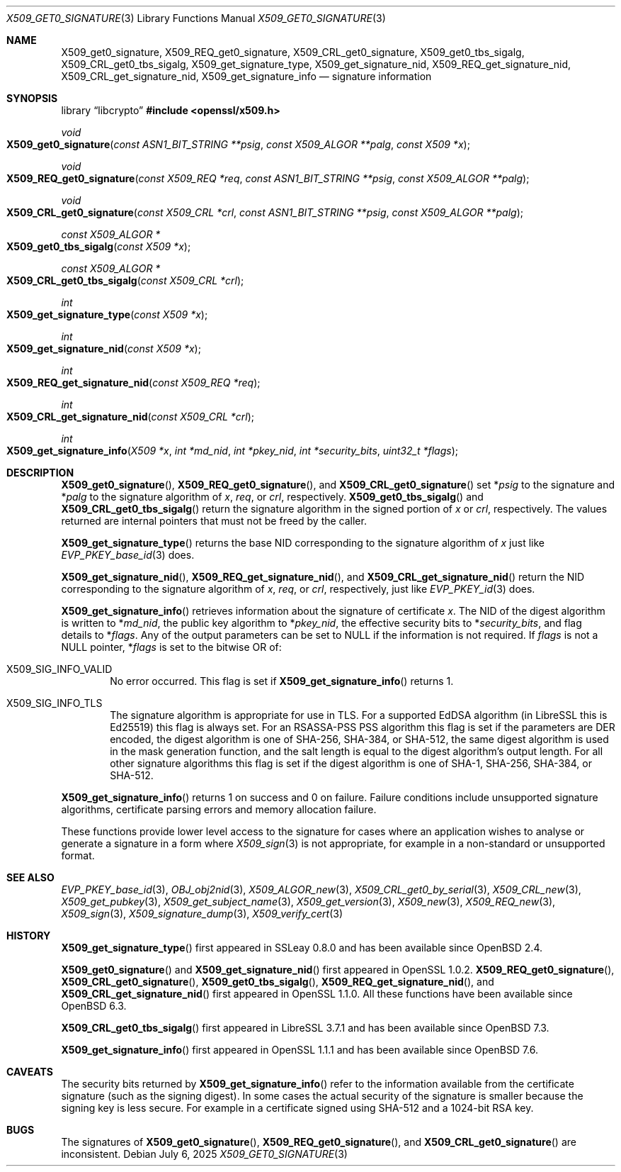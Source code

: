.\" $OpenBSD: X509_get0_signature.3,v 1.12 2025/07/06 09:32:08 tb Exp $
.\" selective merge up to:
.\" OpenSSL man3/X509_get0_signature 2f7a2520 Apr 25 17:28:08 2017 +0100
.\"
.\" This file is a derived work.
.\" The changes are covered by the following Copyright and license:
.\"
.\" Copyright (c) 2020 Ingo Schwarze <schwarze@openbsd.org>
.\"
.\" Permission to use, copy, modify, and distribute this software for any
.\" purpose with or without fee is hereby granted, provided that the above
.\" copyright notice and this permission notice appear in all copies.
.\"
.\" THE SOFTWARE IS PROVIDED "AS IS" AND THE AUTHOR DISCLAIMS ALL WARRANTIES
.\" WITH REGARD TO THIS SOFTWARE INCLUDING ALL IMPLIED WARRANTIES OF
.\" MERCHANTABILITY AND FITNESS. IN NO EVENT SHALL THE AUTHOR BE LIABLE FOR
.\" ANY SPECIAL, DIRECT, INDIRECT, OR CONSEQUENTIAL DAMAGES OR ANY DAMAGES
.\" WHATSOEVER RESULTING FROM LOSS OF USE, DATA OR PROFITS, WHETHER IN AN
.\" ACTION OF CONTRACT, NEGLIGENCE OR OTHER TORTIOUS ACTION, ARISING OUT OF
.\" OR IN CONNECTION WITH THE USE OR PERFORMANCE OF THIS SOFTWARE.
.\"
.\" The original file was written by Dr. Stephen Henson <steve@openssl.org>.
.\" Copyright (c) 2015 The OpenSSL Project.  All rights reserved.
.\"
.\" Redistribution and use in source and binary forms, with or without
.\" modification, are permitted provided that the following conditions
.\" are met:
.\"
.\" 1. Redistributions of source code must retain the above copyright
.\"    notice, this list of conditions and the following disclaimer.
.\"
.\" 2. Redistributions in binary form must reproduce the above copyright
.\"    notice, this list of conditions and the following disclaimer in
.\"    the documentation and/or other materials provided with the
.\"    distribution.
.\"
.\" 3. All advertising materials mentioning features or use of this
.\"    software must display the following acknowledgment:
.\"    "This product includes software developed by the OpenSSL Project
.\"    for use in the OpenSSL Toolkit. (http://www.openssl.org/)"
.\"
.\" 4. The names "OpenSSL Toolkit" and "OpenSSL Project" must not be used to
.\"    endorse or promote products derived from this software without
.\"    prior written permission. For written permission, please contact
.\"    openssl-core@openssl.org.
.\"
.\" 5. Products derived from this software may not be called "OpenSSL"
.\"    nor may "OpenSSL" appear in their names without prior written
.\"    permission of the OpenSSL Project.
.\"
.\" 6. Redistributions of any form whatsoever must retain the following
.\"    acknowledgment:
.\"    "This product includes software developed by the OpenSSL Project
.\"    for use in the OpenSSL Toolkit (http://www.openssl.org/)"
.\"
.\" THIS SOFTWARE IS PROVIDED BY THE OpenSSL PROJECT ``AS IS'' AND ANY
.\" EXPRESSED OR IMPLIED WARRANTIES, INCLUDING, BUT NOT LIMITED TO, THE
.\" IMPLIED WARRANTIES OF MERCHANTABILITY AND FITNESS FOR A PARTICULAR
.\" PURPOSE ARE DISCLAIMED.  IN NO EVENT SHALL THE OpenSSL PROJECT OR
.\" ITS CONTRIBUTORS BE LIABLE FOR ANY DIRECT, INDIRECT, INCIDENTAL,
.\" SPECIAL, EXEMPLARY, OR CONSEQUENTIAL DAMAGES (INCLUDING, BUT
.\" NOT LIMITED TO, PROCUREMENT OF SUBSTITUTE GOODS OR SERVICES;
.\" LOSS OF USE, DATA, OR PROFITS; OR BUSINESS INTERRUPTION)
.\" HOWEVER CAUSED AND ON ANY THEORY OF LIABILITY, WHETHER IN CONTRACT,
.\" STRICT LIABILITY, OR TORT (INCLUDING NEGLIGENCE OR OTHERWISE)
.\" ARISING IN ANY WAY OUT OF THE USE OF THIS SOFTWARE, EVEN IF ADVISED
.\" OF THE POSSIBILITY OF SUCH DAMAGE.
.\"
.Dd $Mdocdate: July 6 2025 $
.Dt X509_GET0_SIGNATURE 3
.Os
.Sh NAME
.Nm X509_get0_signature ,
.Nm X509_REQ_get0_signature ,
.Nm X509_CRL_get0_signature ,
.Nm X509_get0_tbs_sigalg ,
.Nm X509_CRL_get0_tbs_sigalg ,
.Nm X509_get_signature_type ,
.Nm X509_get_signature_nid ,
.Nm X509_REQ_get_signature_nid ,
.Nm X509_CRL_get_signature_nid ,
.Nm X509_get_signature_info
.Nd signature information
.Sh SYNOPSIS
.Lb libcrypto
.In openssl/x509.h
.Ft void
.Fo X509_get0_signature
.Fa "const ASN1_BIT_STRING **psig"
.Fa "const X509_ALGOR **palg"
.Fa "const X509 *x"
.Fc
.Ft void
.Fo X509_REQ_get0_signature
.Fa "const X509_REQ *req"
.Fa "const ASN1_BIT_STRING **psig"
.Fa "const X509_ALGOR **palg"
.Fc
.Ft void
.Fo X509_CRL_get0_signature
.Fa "const X509_CRL *crl"
.Fa "const ASN1_BIT_STRING **psig"
.Fa "const X509_ALGOR **palg"
.Fc
.Ft const X509_ALGOR *
.Fo X509_get0_tbs_sigalg
.Fa "const X509 *x"
.Fc
.Ft const X509_ALGOR *
.Fo X509_CRL_get0_tbs_sigalg
.Fa "const X509_CRL *crl"
.Fc
.Ft int
.Fo X509_get_signature_type
.Fa "const X509 *x"
.Fc
.Ft int
.Fo X509_get_signature_nid
.Fa "const X509 *x"
.Fc
.Ft int
.Fo X509_REQ_get_signature_nid
.Fa "const X509_REQ *req"
.Fc
.Ft int
.Fo X509_CRL_get_signature_nid
.Fa "const X509_CRL *crl"
.Fc
.Ft int
.Fo X509_get_signature_info
.Fa "X509 *x"
.Fa "int *md_nid"
.Fa "int *pkey_nid"
.Fa "int *security_bits"
.Fa "uint32_t *flags"
.Fc
.Sh DESCRIPTION
.Fn X509_get0_signature ,
.Fn X509_REQ_get0_signature ,
and
.Fn X509_CRL_get0_signature
set
.Pf * Fa psig
to the signature and
.Pf * Fa palg
to the signature algorithm of
.Fa x ,
.Fa req ,
or
.Fa crl ,
respectively.
.Fn X509_get0_tbs_sigalg
and
.Fn X509_CRL_get0_tbs_sigalg
return the signature algorithm in the signed portion of
.Fa x
or
.Fa crl ,
respectively.
The values returned are internal pointers
that must not be freed by the caller.
.Pp
.Fn X509_get_signature_type
returns the base NID corresponding to the signature algorithm of
.Fa x
just like
.Xr EVP_PKEY_base_id 3
does.
.Pp
.Fn X509_get_signature_nid ,
.Fn X509_REQ_get_signature_nid ,
and
.Fn X509_CRL_get_signature_nid
return the NID corresponding to the signature algorithm of
.Fa x ,
.Fa req ,
or
.Fa crl ,
respectively, just like
.Xr EVP_PKEY_id 3
does.
.Pp
.Fn X509_get_signature_info
retrieves information about the signature of certificate
.Fa x .
The NID of the digest algorithm is written to
.Pf * Fa md_nid ,
the public key algorithm to
.Pf * Fa pkey_nid ,
the effective security bits to
.Pf * Fa security_bits ,
and flag details to
.Pf * Fa flags .
Any of the output parameters can be set to
.Dv NULL
if the information is not required.
If
.Fa flags
is not a
.Dv NULL
pointer,
.Pf * Fa flags
is set to the bitwise OR of:
.Bl -tag -width 1n -offset 3n
.It Dv X509_SIG_INFO_VALID
No error occurred.
This flag is set if
.Fn X509_get_signature_info
returns 1.
.It Dv X509_SIG_INFO_TLS
The signature algorithm is appropriate for use in TLS.
For a supported EdDSA algorithm (in LibreSSL this is Ed25519)
this flag is always set.
For an RSASSA-PSS PSS algorithm this flag is set if
the parameters are DER encoded,
the digest algorithm is one of SHA-256, SHA-384, or SHA-512,
the same digest algorithm is used in the mask generation function,
and the salt length is equal to the digest algorithm's output length.
For all other signature algorithms this flag is set if the digest
algorithm is one of SHA-1, SHA-256, SHA-384, or SHA-512.
.El
.Pp
.Fn X509_get_signature_info
returns 1 on success and 0 on failure.
Failure conditions include unsupported signature algorithms,
certificate parsing errors and memory allocation failure.
.Pp
These functions provide lower level access to the signature
for cases where an application wishes to analyse or generate a
signature in a form where
.Xr X509_sign 3
is not appropriate, for example in a non-standard or unsupported format.
.Sh SEE ALSO
.Xr EVP_PKEY_base_id 3 ,
.Xr OBJ_obj2nid 3 ,
.Xr X509_ALGOR_new 3 ,
.Xr X509_CRL_get0_by_serial 3 ,
.Xr X509_CRL_new 3 ,
.Xr X509_get_pubkey 3 ,
.Xr X509_get_subject_name 3 ,
.Xr X509_get_version 3 ,
.Xr X509_new 3 ,
.Xr X509_REQ_new 3 ,
.Xr X509_sign 3 ,
.Xr X509_signature_dump 3 ,
.Xr X509_verify_cert 3
.Sh HISTORY
.Fn X509_get_signature_type
first appeared in SSLeay 0.8.0 and has been available since
.Ox 2.4 .
.Pp
.Fn X509_get0_signature
and
.Fn X509_get_signature_nid
first appeared in OpenSSL 1.0.2.
.Fn X509_REQ_get0_signature ,
.Fn X509_CRL_get0_signature ,
.Fn X509_get0_tbs_sigalg ,
.Fn X509_REQ_get_signature_nid ,
and
.Fn X509_CRL_get_signature_nid
first appeared in OpenSSL 1.1.0.
All these functions have been available since
.Ox 6.3 .
.Pp
.Fn X509_CRL_get0_tbs_sigalg
first appeared in LibreSSL 3.7.1 and has been available since
.Ox 7.3 .
.Pp
.Fn X509_get_signature_info
first appeared in OpenSSL 1.1.1 and has been available since
.Ox 7.6 .
.Sh CAVEATS
The security bits returned by
.Fn X509_get_signature_info
refer to the information available from the certificate signature
(such as the signing digest).
In some cases the actual security of the signature is smaller
because the signing key is less secure.
For example in a certificate signed using SHA-512
and a 1024-bit RSA key.
.Sh BUGS
The signatures of
.Fn X509_get0_signature ,
.Fn X509_REQ_get0_signature ,
and
.Fn X509_CRL_get0_signature
are inconsistent.
